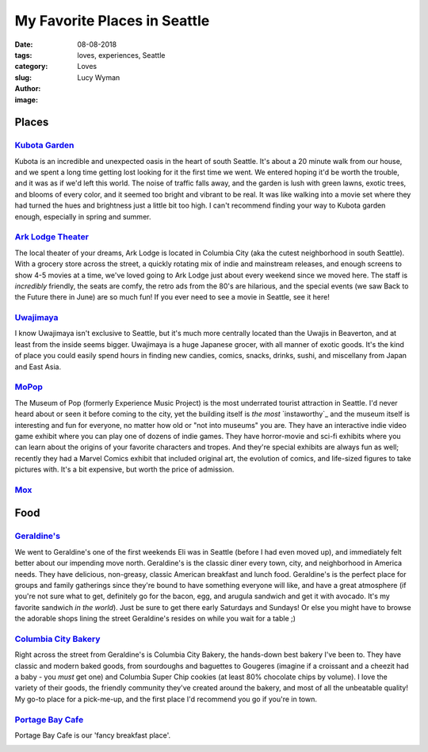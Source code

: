 My Favorite Places in Seattle
=============================
:date: 08-08-2018
:tags: loves, experiences, Seattle
:category: Loves
:slug: 
:author: Lucy Wyman
:image:

Places
~~~~~~

`Kubota Garden`_
----------------

Kubota is an incredible and unexpected oasis in the heart of south
Seattle. It's about a 20 minute walk from our house, and we spent a
long time getting lost looking for it the first time we went. We
entered hoping it'd be worth the trouble, and it was as if we'd left
this world. The noise of traffic falls away, and the garden is lush
with green lawns, exotic trees, and blooms of every color, and it
seemed too bright and vibrant to be real. It was like walking into a movie set
where they had turned the hues and brightness just a little bit too
high. I can't recommend finding your way to Kubota garden enough,
especially in spring and summer.

`Ark Lodge Theater`_
--------------------

The local theater of your dreams, Ark Lodge is located in Columbia
City (aka the cutest neighborhood in south Seattle). With a grocery
store across the street, a quickly rotating mix of indie and
mainstream releases, and enough screens to show 4-5 movies at a time,
we've loved going to Ark Lodge just about every weekend since we moved
here. The staff is *incredibly* friendly, the seats are comfy, the
retro ads from the 80's are hilarious, and the special events (we saw
Back to the Future there in June) are so much fun! If you ever need to
see a movie in Seattle, see it here!

`Uwajimaya`_
------------

I know Uwajimaya isn't exclusive to Seattle, but it's much more
centrally located than the Uwajis in Beaverton, and at least from the
inside seems bigger. Uwajimaya is a huge Japanese grocer, with all
manner of exotic goods. It's the kind of place you could easily spend
hours in finding new candies, comics, snacks, drinks, sushi, and
miscellany from Japan and East Asia.

`MoPop`_
--------

The Museum of Pop (formerly Experience Music Project) is the most
underrated tourist attraction in Seattle. I'd never heard about or
seen it before coming to the city, yet the building itself is *the
most* `instaworthy`_ and the museum itself is interesting and fun for
everyone, no matter how old or "not into museums" you are. They have
an interactive indie video game exhibit where you can play one of
dozens of indie games. They have horror-movie and sci-fi exhibits
where you can learn about the origins of your favorite characters and
tropes. And they're special exhibits are always fun as well; recently
they had a Marvel Comics exhibit that included original art, the
evolution of comics, and life-sized figures to take pictures with.
It's a bit expensive, but worth the price of admission.

`Mox`_
------

.. _Kubota Garden: http://www.kubotagarden.org/
.. _Ark Lodge Theater: http://arklodgecinemas.com/
.. _Uwajimaya: https://www.uwajimaya.com/
.. _MoPop:
.. _Ada's Technical Books:
.. _Mox:

Food
~~~~
`Geraldine's`_
--------------

We went to Geraldine's one of the first weekends Eli was in Seattle
(before I had even moved up), and immediately felt better about our
impending move north. Geraldine's is the classic diner every town,
city, and neighborhood in America needs. They have delicious,
non-greasy, classic American breakfast and lunch food. Geraldine's is
the perfect place for groups and family gatherings since they're bound
to have something everyone will like, and have a great atmosphere (if
you're not sure what to get, definitely go for the bacon, egg, and
arugula sandwich and get it with avocado. It's my favorite sandwich
*in the world*).  Just be sure to get there early Saturdays and
Sundays! Or else you might have to browse the adorable shops lining
the street Geraldine's resides on while you wait for a table ;)

`Columbia City Bakery`_
-----------------------

Right across the street from Geraldine's is Columbia City Bakery, the
hands-down best bakery I've been to. They have classic and modern
baked goods, from sourdoughs and baguettes to Gougeres (imagine if a
croissant and a cheezit had a baby - you *must* get one) and Columbia
Super Chip cookies (at least 80% chocolate chips by volume). I love
the variety of their goods, the friendly community they've created
around the bakery, and most of all the unbeatable quality! My go-to
place for a pick-me-up, and the first place I'd recommend you go if
you're in town.

`Portage Bay Cafe`_
-------------------

Portage Bay Cafe is our 'fancy breakfast place'. 

.. _Columbia City Bakery:
.. _Geraldine's:
.. _Portage Bay Cafe:
